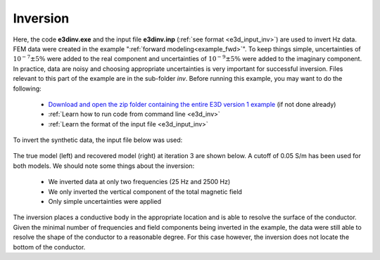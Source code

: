 .. _example_inv:

Inversion
=========

Here, the code **e3dinv.exe** and the input file **e3dinv.inp** (:ref:`see format <e3d_input_inv>`) are used to invert Hz data. FEM data were created in the example ":ref:`forward modeling<example_fwd>`". To keep things simple, uncertainties of :math:`10^{-7} \pm 5\%` were added to the real component and uncertainties of :math:`10^{-9} \pm 5\%` were added to the imaginary component. In practice, data are noisy and choosing appropriate uncertainties is very important for successful inversion. Files relevant to this part of the example are in the sub-folder *inv*. Before running this example, you may want to do the following:

	- `Download and open the zip folder containing the entire E3D version 1 example <https://github.com/ubcgif/E3D/raw/e3dinv/assets/E3D_manual_ver1.zip>`__ (if not done already)
	- :ref:`Learn how to run code from command line <e3d_inv>`
	- :ref:`Learn the format of the input file <e3d_input_inv>`

To invert the synthetic data, the input file below was used:

.. figure:: ../inputfiles/images/create_inv_input.png
     :align: center
     :width: 700

The true model (left) and recovered model (right) at iteration 3 are shown below. A cutoff of 0.05 S/m has been used for both models. We should note some things about the inversion:

	- We inverted data at only two frequencies (25 Hz and 2500 Hz)
	- We only inverted the vertical component of the total magnetic field
	- Only simple uncertainties were applied

The inversion places a conductive body in the appropriate location and is able to resolve the surface of the conductor. Given the minimal number of frequencies and field components being inverted in the example, the data were still able to resolve the shape of the conductor to a reasonable degree. For this case however, the inversion does not locate the bottom of the conductor.

.. .. figure:: images/inv1.png
..      :align: center
..      :width: 700

